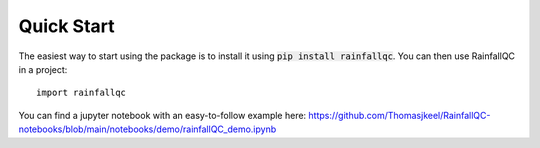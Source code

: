 .. highlight:: shell

============
Quick Start
============
The easiest way to start using the package is to install it using :code:`pip install rainfallqc`.
You can then use RainfallQC in a project::

    import rainfallqc

You can find a jupyter notebook with an easy-to-follow example here: https://github.com/Thomasjkeel/RainfallQC-notebooks/blob/main/notebooks/demo/rainfallQC_demo.ipynb

